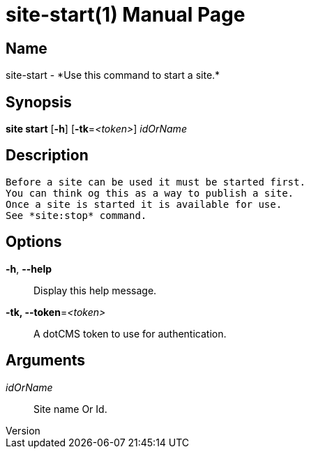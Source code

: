// tag::picocli-generated-full-manpage[]
// tag::picocli-generated-man-section-header[]
:doctype: manpage
:revnumber: 
:manmanual: Site Manual
:mansource: 
:man-linkstyle: pass:[blue R < >]
= site-start(1)

// end::picocli-generated-man-section-header[]

// tag::picocli-generated-man-section-name[]
== Name

site-start - *Use this command to start a site.*

// end::picocli-generated-man-section-name[]

// tag::picocli-generated-man-section-synopsis[]
== Synopsis

*site start* [*-h*] [*-tk*=_<token>_] _idOrName_

// end::picocli-generated-man-section-synopsis[]

// tag::picocli-generated-man-section-description[]
== Description

 Before a site can be used it must be started first.
 You can think og this as a way to publish a site.
 Once a site is started it is available for use. 
 See *site:stop* command. 

// end::picocli-generated-man-section-description[]

// tag::picocli-generated-man-section-options[]
== Options

*-h*, *--help*::
  Display this help message.

*-tk, --token*=_<token>_::
  A dotCMS token to use for authentication. 

// end::picocli-generated-man-section-options[]

// tag::picocli-generated-man-section-arguments[]
== Arguments

_idOrName_::
  Site name Or Id.

// end::picocli-generated-man-section-arguments[]

// tag::picocli-generated-man-section-commands[]
// end::picocli-generated-man-section-commands[]

// tag::picocli-generated-man-section-exit-status[]
// end::picocli-generated-man-section-exit-status[]

// tag::picocli-generated-man-section-footer[]
// end::picocli-generated-man-section-footer[]

// end::picocli-generated-full-manpage[]
